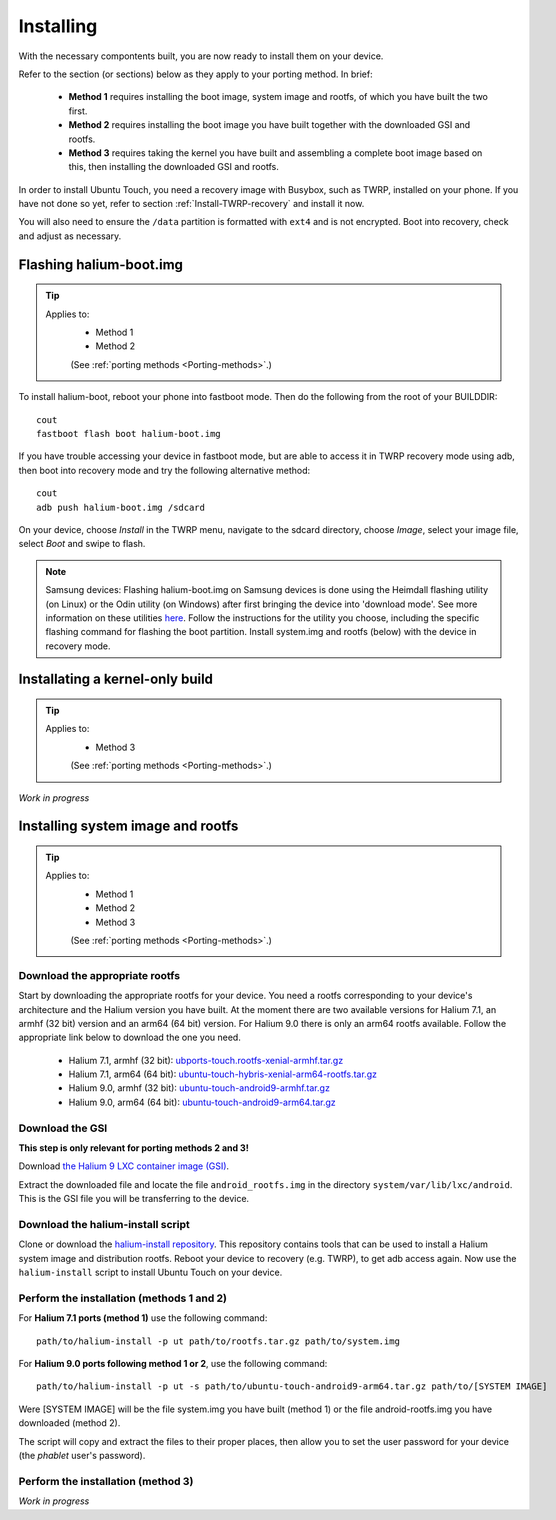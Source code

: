 Installing
==========

With the necessary compontents built, you are now ready to install them on your device.

Refer to the section (or sections) below as they apply to your porting method. In brief:

    * **Method 1** requires installing the boot image, system image and rootfs, of which you have built the two first.
    * **Method 2** requires installing the boot image you have built together with the downloaded GSI and rootfs.
    * **Method 3** requires taking the kernel you have built and assembling a complete boot image based on this, then installing the downloaded GSI and rootfs.

In order to install Ubuntu Touch, you need a recovery image with Busybox, such as TWRP, installed on your phone. If you have not done so yet, refer to section :ref:`Install-TWRP-recovery` and install it now. 

You will also need to ensure the ``/data`` partition is formatted with ``ext4`` and is not encrypted. Boot into recovery, check and adjust as necessary.

.. _Flash-boot:

Flashing halium-boot.img
------------------------

.. Tip::
    Applies to:
        * Method 1
        * Method 2

        (See :ref:`porting methods <Porting-methods>`.)

To install halium-boot, reboot your phone into fastboot mode. Then do the following from the root of your BUILDDIR::

    cout
    fastboot flash boot halium-boot.img

If you have trouble accessing your device in fastboot mode, but are able to access it in TWRP recovery mode using adb, then boot into recovery mode and try the following alternative method::

    cout
    adb push halium-boot.img /sdcard

On your device, choose *Install* in the TWRP menu, navigate to the sdcard directory, choose *Image*, select your image file, select *Boot* and swipe to flash.
    
.. Note::
    Samsung devices: Flashing halium-boot.img on Samsung devices is done using the Heimdall flashing utility (on Linux) or the Odin utility (on Windows) after first bringing the device into 'download mode'. See more information on these utilities `here <http://docs.halium.org/en/latest/porting/install-build/reference-rootfs.html#install-hybris-boot-img-on-samsung-devices>`_. Follow the instructions for the utility you choose, including the specific flashing command for flashing the boot partition. Install system.img and rootfs (below) with the device in recovery mode. 

.. _Inst-kern:

Installating a kernel-only build
--------------------------------

.. Tip::
    Applies to:
        * Method 3

        (See :ref:`porting methods <Porting-methods>`.)


*Work in progress*

.. _Inst-sys:

Installing system image and rootfs
----------------------------------

.. Tip::
    Applies to:
        * Method 1
        * Method 2
        * Method 3

        (See :ref:`porting methods <Porting-methods>`.)

Download the appropriate rootfs
^^^^^^^^^^^^^^^^^^^^^^^^^^^^^^^

Start by downloading the appropriate rootfs for your device. You need a rootfs corresponding to your device's architecture and the Halium version you have built. At the moment there are two available versions for Halium 7.1, an armhf (32 bit) version and an arm64 (64 bit) version. For Halium 9.0 there is only an arm64 rootfs available. Follow the appropriate link below to download the one you need.

    * Halium 7.1, armhf (32 bit): `ubports-touch.rootfs-xenial-armhf.tar.gz <https://ci.ubports.com/job/xenial-rootfs-armhf/>`_
    * Halium 7.1, arm64 (64 bit): `ubuntu-touch-hybris-xenial-arm64-rootfs.tar.gz <https://ci.ubports.com/job/xenial-hybris-rootfs-arm64/>`_
    * Halium 9.0, armhf (32 bit): `ubuntu-touch-android9-armhf.tar.gz <https://ci.ubports.com/job/xenial-hybris-android9-rootfs-armhf/>`_
    * Halium 9.0, arm64 (64 bit): `ubuntu-touch-android9-arm64.tar.gz <https://ci.ubports.com/job/xenial-hybris-android9-rootfs-arm64/>`_

Download the GSI
^^^^^^^^^^^^^^^^
**This step is only relevant for porting methods 2 and 3!**

Download `the Halium 9 LXC container image (GSI) <https://ci.ubports.com/job/UBportsCommunityPortsJenkinsCI/job/ubports%252Fcommunity-ports%252Fjenkins-ci%252Fgeneric_arm64/job/main/>`_.

Extract the downloaded file and locate the file ``android_rootfs.img`` in the directory ``system/var/lib/lxc/android``. This is the GSI file you will be transferring to the device.

Download the halium-install script
^^^^^^^^^^^^^^^^^^^^^^^^^^^^^^^^^^

Clone or download the `halium-install repository <https://gitlab.com/JBBgameich/halium-install>`_. This repository contains tools that can be used to install a Halium system image and distribution rootfs.
Reboot your device to recovery (e.g. TWRP), to get adb access again. Now use the ``halium-install`` script to install Ubuntu Touch on your device.

Perform the installation (methods 1 and 2)
^^^^^^^^^^^^^^^^^^^^^^^^^^^^^^^^^^^^^^^^^^

For **Halium 7.1 ports (method 1)** use the following command::

    path/to/halium-install -p ut path/to/rootfs.tar.gz path/to/system.img

For **Halium 9.0 ports following method 1 or 2**, use the following command::

    path/to/halium-install -p ut -s path/to/ubuntu-touch-android9-arm64.tar.gz path/to/[SYSTEM IMAGE]

Were [SYSTEM IMAGE] will be the file system.img you have built (method 1) or the file android-rootfs.img you have downloaded (method 2).

The script will copy and extract the files to their proper places, then allow you to set the user password for your device (the *phablet* user's password).

Perform the installation (method 3)
^^^^^^^^^^^^^^^^^^^^^^^^^^^^^^^^^^^

*Work in progress*